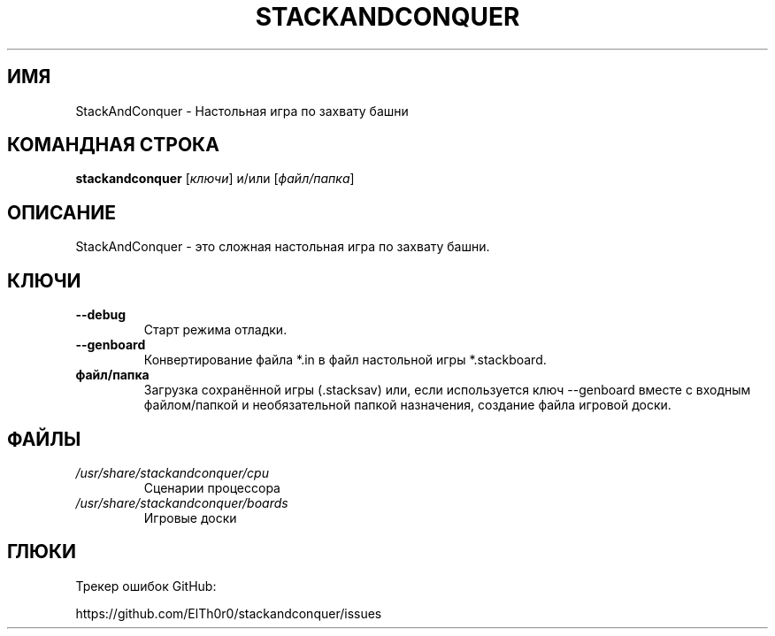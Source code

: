 '\" t
.\" ** The above line should force tbl to be a preprocessor **
.\" Man page for StackAndConquer
.\"
.\" Copyright (C), 2018, Thorsten Roth
.\"
.\" You may distribute under the terms of the GNU General Public
.\" License as specified in the file COPYING that comes with the man
.\" distribution.
.\"
.\" Mon Jan  01 20:15:00 CEST 2018  ElThoro <elthoro@gmx.de>
.\"
.TH STACKANDCONQUER 6 "2019-08-31" "Thorsten Roth" "StackAndConquer Manual"
.SH ИМЯ
StackAndConquer \- Настольная игра по захвату башни
.SH КОМАНДНАЯ СТРОКА
\fBstackandconquer\fP [\fIключи\fP] и/или [\fIфайл/папка\fP]
.SH ОПИСАНИЕ
StackAndConquer \- это сложная настольная игра по захвату башни.
.SH КЛЮЧИ
.TP
\fB\-\-debug\fP
Старт режима отладки.
.TP
\fB\-\-genboard\fP
Конвертирование файла *.in в файл настольной игры *.stackboard.
.TP
\fBфайл/папка\fP
Загрузка сохранённой игры (.stacksav) или, если используется ключ \-\-genboard вместе с входным файлом/папкой и необязательной папкой назначения, создание файла игровой доски.
.SH ФАЙЛЫ
.TP
.I /usr/share/stackandconquer/cpu
Сценарии процессора
.TP
.I /usr/share/stackandconquer/boards
Игровые доски
.SH ГЛЮКИ
Трекер ошибок GitHub:

https://github.com/ElTh0r0/stackandconquer/issues
